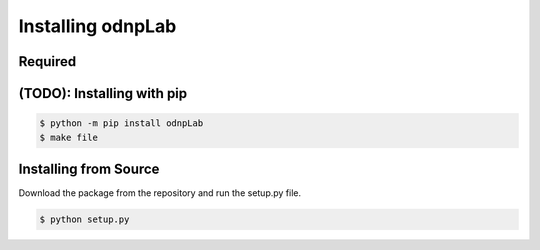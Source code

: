 .. install:

==================
Installing odnpLab
==================

Required
========

(TODO): Installing with pip
===========================
.. code-block:: bash

   $ python -m pip install odnpLab
   $ make file
Installing from Source
======================

Download the package from the repository and run the setup.py file.

.. code-block:: bash

   $ python setup.py





